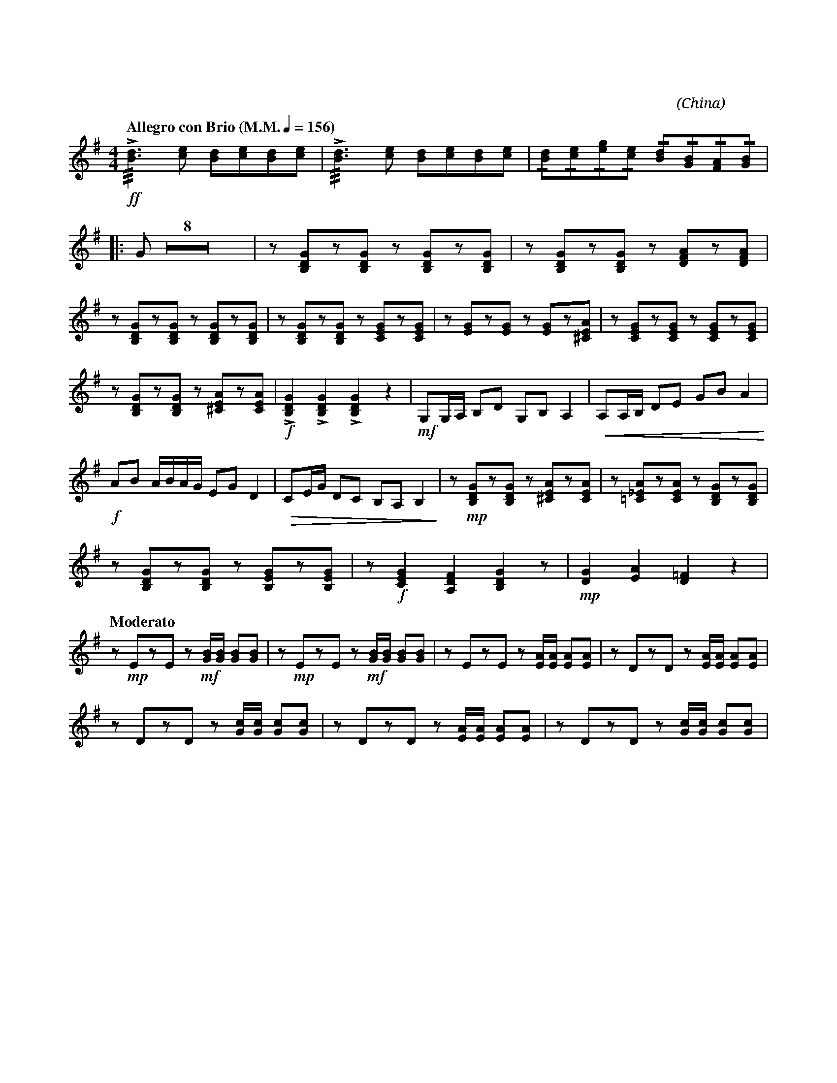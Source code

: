 X:1
T:花好月圓
G:琵琶
C:黃貽鈞
O:China
F:https://www.hkco.org/uploads/docs/5a8b935c298ad1.pdf
M:4/4
L:1/8
K:G
V:1 treble
%%MIDI program 105
%
[Q:"Allegro con Brio (M.M." 1/4 = 156 ")"] !ff!!///!!>![Bd]3 [ce] [Bd][ce][Bd][ce] | !///!!>![Bd]3 [ce] [Bd][ce][Bd][ce] | !/![Bd]!/![ce]!/![eg]!/![ce] !/![Bd]!/![GB]!/![FA]!/![GB] | !
% 4
|: G Z8 | z [B,DG]z[B,DG] z [B,DG]z[B,DG] | z [B,DG]z[B,DG] z [DFA]z[DFA] | !
% 15
z [B,DG]z[B,DG] z [B,DG]z[B,DG] | z [B,DG]z[B,DG] z [CEG]z[CEG] | z [EG]z[EG] z [EG]z[^CEA] | z [CEG]z[CEG] z [CEG]z[CEG] | !
% 19
z [B,DG]z[B,DG] z [^CEA]z[CEA] | !f!!>![B,DG]2 !>![B,DG]2 !>![B,DG]2 z2 | !mf!G,G,/A,/ B,D G,B, A,2 | !<(!A,A,/B,/ DE GB A2!<)! | !
% 23
!f!AB A/B/A/G/ EG D2 | !>(!CE/G/ DC B,A, B,2!>)! | z !mp![B,DG]z[B,DG] z [^CEA]z[CEA] | z [!courtesy!=C_EA]z[CEA] z [B,DG]z[B,DG] | !
% 27
z [B,DG]z[B,DG] z [B,EG]z[B,EG] | z !f![CEG]2 [A,DF]2 [B,DG]2 z | !mp![DG]2 [EA]2 [D=F]2 z2 | !
% 30
[Q:"Moderato"] z !mp!EzE z !mf![GB]/[GB]/ [GB][GB] | z !mp!EzE z !mf![GB]/[GB]/ [GB][GB] | z EzE z [EA]/[EA]/ [EA][EA] | z DzD z [EA]/[EA]/ [EA][EA] | !
% 34
z DzD z [Gc]/[Gc]/ [Gc][Gc] | z DzD z [EA]/[EA]/ [EA][EA] | z DzD z [Gc]/[Gc]/ [Gc][Gc] | !
[I:newpage]
% 37
|1 z GzF G!f![Bd]/[Bd]/ [Bd][Bd] | !ff!!>![Bd]>[ce] [Bd]/[ce]/[Bd]/[ce]/ !>![Bd]>[ce] [Bd]/[ce]/[Bd]/[ce]/ | [M:2/4] !>!B/c/d/c/ B/G/F/D/ :| !
% 40
|2 [M:4/4] z AzF G z !f!!>![B,DG]2 | Z4 |  !mf!!//!d2 B/d/B/A/ G/A/B/d/ !//!A2 | D/D/D/E/ !/!G!/!B A/B/A/G/ !//!E2 | !
% 47
E/G/A/B/ G/A/G/E/ D/E/B,/A,/ !//!D2 | !/!B,!/!D E/G/A/B/ Dddd | !f!!//!d2 B/d/B/A/ G/A/B/d/ !//!A2 | D/D/D/E/ !/!G!/!B A/B/A/G/ !//!E2 | !
% 51
E/G/A/B/ G/A/G/E/ D/E/B,/A,/ !//!D2 | !ff!B,2 D2 EGAB | !///!!fermata![GB]4 !>![DGB]!>![DGB] z2 |]
